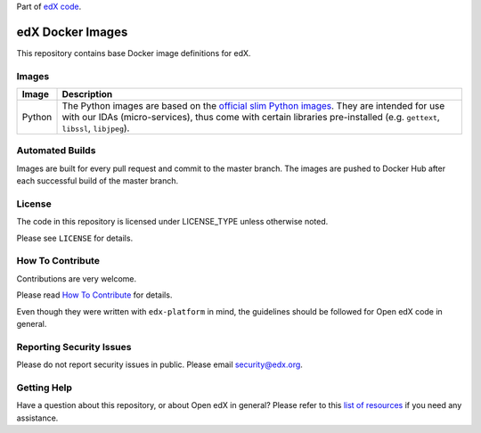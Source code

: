 Part of `edX code`__.

__ http://code.edx.org/

edX Docker Images
=================

|travis-badge| |license-badge|


This repository contains base Docker image definitions for edX.

Images
------

======  =======================================================================
Image   Description
======  =======================================================================
Python  The Python images are based on the `official slim Python images`_. They
        are intended for use with our IDAs (micro-services), thus come with
        certain libraries pre-installed (e.g. ``gettext``, ``libssl``,
        ``libjpeg``).
======  =======================================================================

.. _official slim Python images: https://hub.docker.com/_/python/

Automated Builds
----------------

Images are built for every pull request and commit to the master branch. The images are pushed to Docker Hub after each
successful build of the master branch.

License
-------

The code in this repository is licensed under LICENSE_TYPE unless
otherwise noted.

Please see ``LICENSE`` for details.

How To Contribute
-----------------

Contributions are very welcome.

Please read `How To Contribute <https://github.com/edx/edx-platform/blob/master/CONTRIBUTING.rst>`_ for details.

Even though they were written with ``edx-platform`` in mind, the guidelines
should be followed for Open edX code in general.

Reporting Security Issues
-------------------------

Please do not report security issues in public. Please email security@edx.org.

Getting Help
------------

Have a question about this repository, or about Open edX in general?  Please
refer to this `list of resources`_ if you need any assistance.

.. _list of resources: https://open.edx.org/getting-help

.. |travis-badge| image:: https://travis-ci.org/edx/edx-docker-base.svg?branch=master
    :target: https://travis-ci.org/edx/edx-docker-base
    :alt: Travis

.. |license-badge| image:: https://img.shields.io/github/license/edx/edx-docker-base.svg
    :target: https://github.com/edx/edx-docker-base/blob/master/LICENSE
    :alt: License
